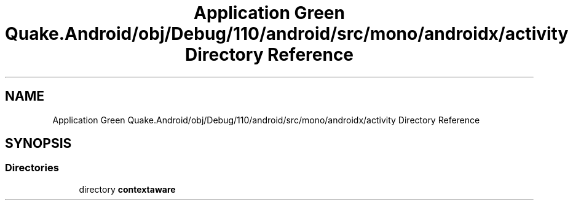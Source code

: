 .TH "Application Green Quake.Android/obj/Debug/110/android/src/mono/androidx/activity Directory Reference" 3 "Thu Apr 29 2021" "Version 1.0" "Green Quake" \" -*- nroff -*-
.ad l
.nh
.SH NAME
Application Green Quake.Android/obj/Debug/110/android/src/mono/androidx/activity Directory Reference
.SH SYNOPSIS
.br
.PP
.SS "Directories"

.in +1c
.ti -1c
.RI "directory \fBcontextaware\fP"
.br
.in -1c
